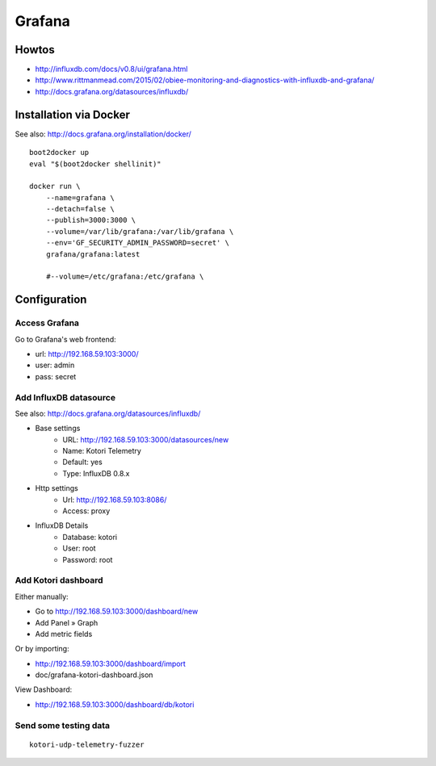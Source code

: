 =======
Grafana
=======


Howtos
======
- http://influxdb.com/docs/v0.8/ui/grafana.html
- http://www.rittmanmead.com/2015/02/obiee-monitoring-and-diagnostics-with-influxdb-and-grafana/
- http://docs.grafana.org/datasources/influxdb/


Installation via Docker
=======================
See also: http://docs.grafana.org/installation/docker/
::

    boot2docker up
    eval "$(boot2docker shellinit)"

    docker run \
        --name=grafana \
        --detach=false \
        --publish=3000:3000 \
        --volume=/var/lib/grafana:/var/lib/grafana \
        --env='GF_SECURITY_ADMIN_PASSWORD=secret' \
        grafana/grafana:latest

        #--volume=/etc/grafana:/etc/grafana \


Configuration
=============

Access Grafana
--------------

Go to Grafana's web frontend:

- url:  http://192.168.59.103:3000/
- user: admin
- pass: secret



Add InfluxDB datasource
-----------------------
See also:
http://docs.grafana.org/datasources/influxdb/

- Base settings
    - URL: http://192.168.59.103:3000/datasources/new
    - Name: Kotori Telemetry
    - Default: yes
    - Type: InfluxDB 0.8.x
- Http settings
    - Url: http://192.168.59.103:8086/
    - Access: proxy
- InfluxDB Details
    - Database: kotori
    - User: root
    - Password: root


Add Kotori dashboard
--------------------

Either manually:

- Go to http://192.168.59.103:3000/dashboard/new
- Add Panel » Graph
- Add metric fields

Or by importing:

- http://192.168.59.103:3000/dashboard/import
- doc/grafana-kotori-dashboard.json


View Dashboard:

- http://192.168.59.103:3000/dashboard/db/kotori


Send some testing data
----------------------
::

    kotori-udp-telemetry-fuzzer
